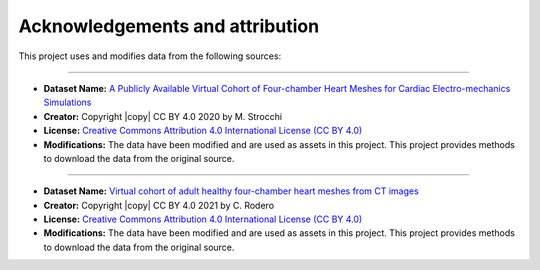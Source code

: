 .. _acknowledgements:

Acknowledgements and attribution
################################

This project uses and modifies data from the following sources:

##########################################

- **Dataset Name:** `A Publicly Available Virtual Cohort of Four-chamber Heart Meshes for Cardiac Electro-mechanics Simulations <https://zenodo.org/records/3890034>`_
- **Creator:** Copyright |copy| CC BY 4.0 2020 by M. Strocchi
- **License:** `Creative Commons Attribution 4.0 International License (CC BY 4.0) <https://creativecommons.org/licenses/by/4.0/legalcode.en>`_
- **Modifications:** The data have been modified and are used as assets in this project. This project provides methods to download the data from the original source.

##########################################

- **Dataset Name:** `Virtual cohort of adult healthy four-chamber heart meshes from CT images <https://zenodo.org/records/4590294>`_
- **Creator:** Copyright |copy| CC BY 4.0 2021 by C. Rodero
- **License:** `Creative Commons Attribution 4.0 International License (CC BY 4.0) <https://creativecommons.org/licenses/by/4.0/legalcode.en>`_
- **Modifications:** The data have been modified and are used as assets in this project. This project provides methods to download the data from the original source.


